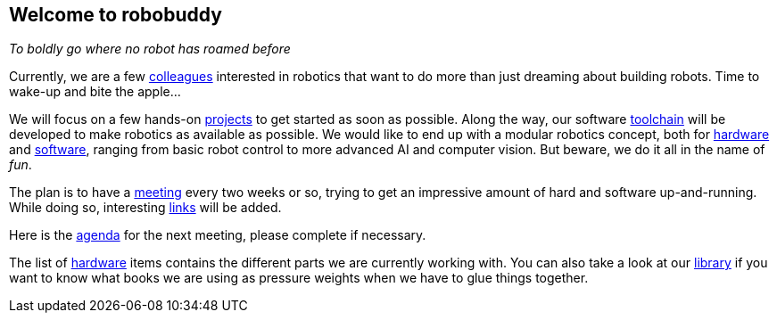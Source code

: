 == Welcome to robobuddy

_To boldly go where no robot has roamed before_

Currently, we are a few link:members[colleagues] interested in robotics that want to do more than just dreaming about building robots. Time to wake-up and bite the apple...

We will focus on a few hands-on link:projects[projects] to get started as soon as possible. Along the way, our software link:toolchain[toolchain] will be developed to make robotics as available as possible. We would like to end up with a modular robotics concept, both for link:hardware_modules[hardware] and link:software_modules[software], ranging from basic robot control to more advanced AI and computer vision. But beware, we do it all in the name of _fun_.

The plan is to have a link:meetings[meeting] every two weeks or so, trying to get an impressive amount of hard and software up-and-running. While doing so, interesting link:links[links] will be added.

Here is the link:agenda[agenda] for the next meeting, please complete if necessary.

The list of link:hardware[hardware] items contains the different parts we are currently working with. You can also take a look at our link:library[library] if you want to know what books we are using as pressure weights when we have to glue things together.
